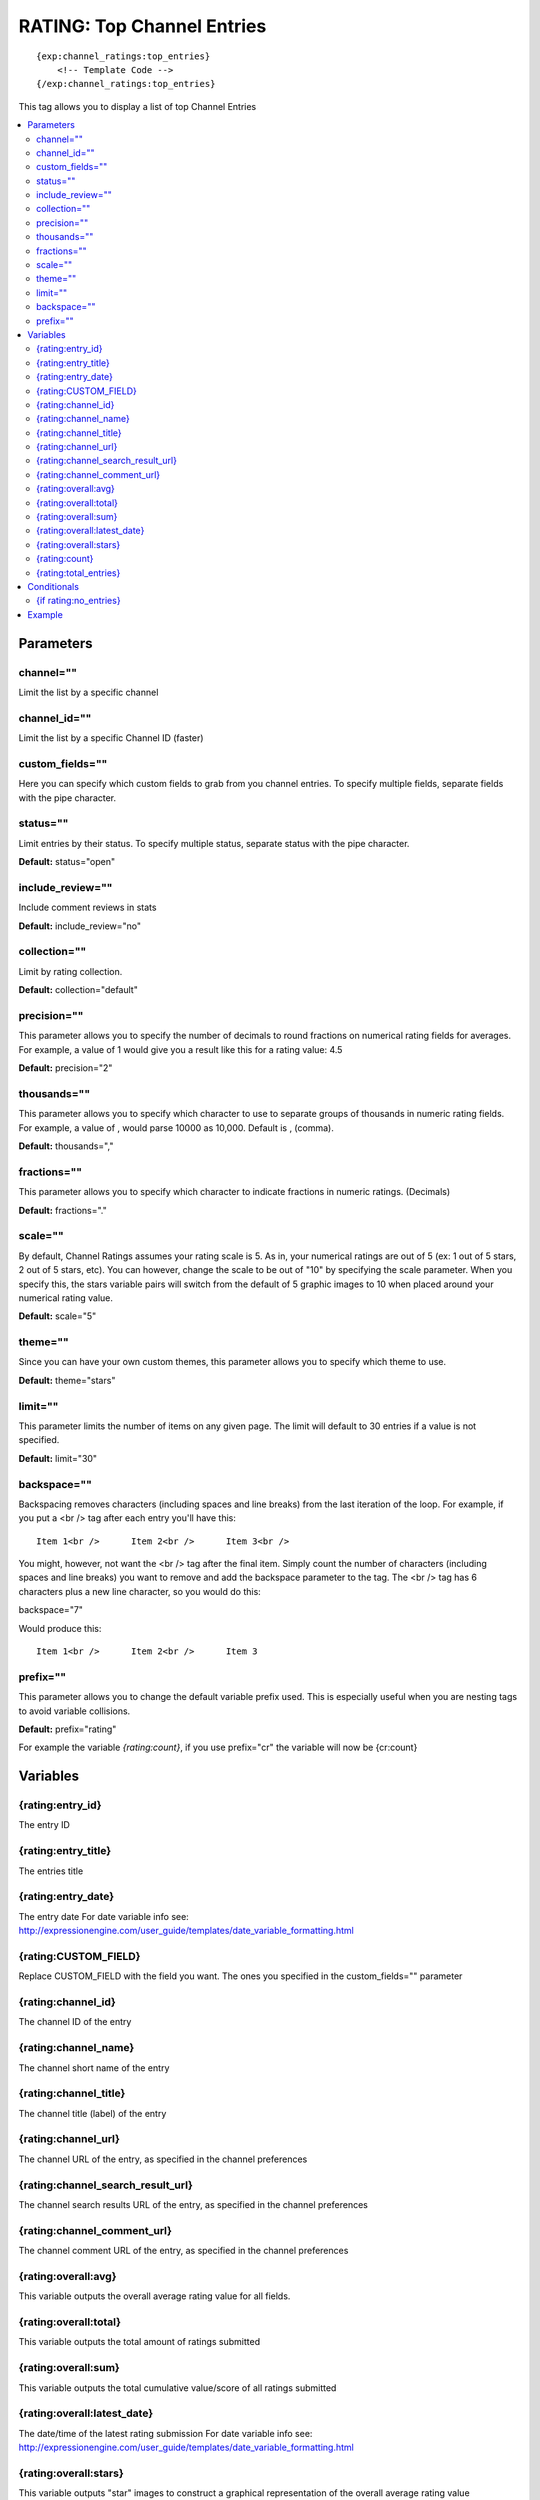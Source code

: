 ############################
RATING: Top Channel Entries
############################
::

  {exp:channel_ratings:top_entries}
      <!-- Template Code -->
  {/exp:channel_ratings:top_entries}

This tag allows you to display a list of top Channel Entries

.. contents::
  :local:

***********************
Parameters
***********************

channel=""
==============
Limit the list by a specific channel

channel_id=""
==============
Limit the list by a specific Channel ID (faster)

custom_fields=""
=================
Here you can specify which custom fields to grab from you channel entries. To specify multiple fields, separate fields with the pipe character.

status=""
===========
Limit entries by their status. To specify multiple status, separate status with the pipe character.

**Default:** status="open"

include_review=""
==================
Include comment reviews in stats

**Default:** include_review="no"

collection=""
==============
Limit by rating collection.

**Default:** collection="default"

precision=""
==============
This parameter allows you to specify the number of decimals to round fractions on numerical rating fields for averages.
For example, a value of 1 would give you a result like this for a rating value: 4.5

**Default:** precision="2"

thousands=""
==============
This parameter allows you to specify which character to use to separate groups of thousands in numeric rating fields. For example, a value of , would parse 10000 as 10,000. Default is , (comma).

**Default:** thousands=","

fractions=""
==============
This parameter allows you to specify which character to indicate fractions in numeric ratings. (Decimals)

**Default:** fractions="."

scale=""
==============
By default, Channel Ratings assumes your rating scale is 5. As in, your numerical ratings are out of 5 (ex: 1 out of 5 stars, 2 out of 5 stars, etc). You can however, change the scale to be out of "10" by specifying the scale parameter. When you specify this, the stars variable pairs will switch from the default of 5 graphic images to 10 when placed around your numerical rating value.

**Default:** scale="5"

theme=""
==============
Since you can have your own custom themes, this parameter allows you to specify which theme to use.

**Default:** theme="stars"

limit=""
========
This parameter limits the number of items on any given page. The limit will default to 30 entries if a value is not specified.

**Default:** limit="30"

backspace=""
=============
Backspacing removes characters (including spaces and line breaks) from the last iteration of the loop. For example, if you put a <br /> tag after each entry you'll have this:

::

	Item 1<br />      Item 2<br />      Item 3<br />
	
You might, however, not want the <br /> tag after the final item. Simply count the number of characters (including spaces and line breaks) you want to remove and add the backspace parameter to the tag. The <br /> tag has 6 characters plus a new line character, so you would do this:

backspace="7"

Would produce this:

::

	Item 1<br />      Item 2<br />      Item 3

prefix=""
=============
This parameter allows you to change the default variable prefix used. This is especially useful when you are nesting tags to avoid variable collisions.

**Default:** prefix="rating"

For example the variable `{rating:count}`, if you use prefix="cr" the variable will now be {cr:count}

**********************
Variables
**********************

{rating:entry_id}
====================
The entry ID

{rating:entry_title}
====================
The entries title

{rating:entry_date}
====================
The entry date
For date variable info see: http://expressionengine.com/user_guide/templates/date_variable_formatting.html

{rating:CUSTOM_FIELD}
=============================
Replace CUSTOM_FIELD with the field you want. The ones you specified in the custom_fields="" parameter

{rating:channel_id}
====================
The channel ID of the entry

{rating:channel_name}
======================
The channel short name of the entry

{rating:channel_title}
=======================
The channel title (label) of the entry

{rating:channel_url}
=====================
The channel URL of the entry, as specified in the channel preferences

{rating:channel_search_result_url}
===================================
The channel search results URL of the entry, as specified in the channel preferences

{rating:channel_comment_url}
=============================
The channel comment URL of the entry, as specified in the channel preferences

{rating:overall:avg}
=====================
This variable outputs the overall average rating value for all fields.

{rating:overall:total}
=======================
This variable outputs the total amount of ratings submitted

{rating:overall:sum}
=====================
This variable outputs the total cumulative value/score of all ratings submitted

{rating:overall:latest_date}
=============================
The date/time of the latest rating submission
For date variable info see: http://expressionengine.com/user_guide/templates/date_variable_formatting.html

{rating:overall:stars}
=======================
This variable outputs "star" images to construct a graphical representation of the overall average rating value

{rating:count}
=========================
The "count" out of the current item being displayed. If five items are being displayed, then for the fourth item the count variable would have a value of "4".

{rating:total_entries}
=======================
The total number of entries being displayed.

****************************
Conditionals
****************************

{if rating:no_entries}
======================
This tag will conditionally display the code inside the tag if there are no items to display.

**********************
Example
**********************
::

	{exp:channel_ratings:top_entries custom_fields="body|extended"}
		
			<h2>{rating:entry_title}</h2>
			
			<p>{rating:body}</p>
			<p>{rating:extended}</p>
			
			Rating: OVERALL: {rating:overall:stars} ({rating:overall:avg} of 5)
					
	{/exp:channel_ratings:top_entries}